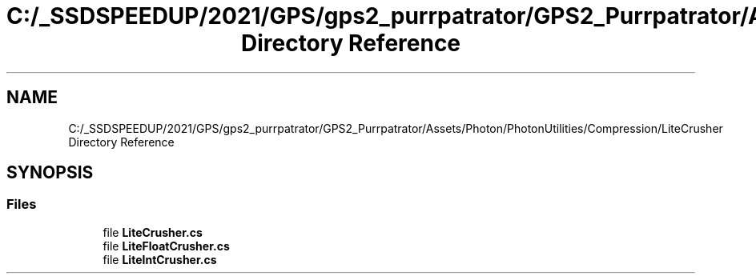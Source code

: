 .TH "C:/_SSDSPEEDUP/2021/GPS/gps2_purrpatrator/GPS2_Purrpatrator/Assets/Photon/PhotonUtilities/Compression/LiteCrusher Directory Reference" 3 "Mon Apr 18 2022" "Purrpatrator User manual" \" -*- nroff -*-
.ad l
.nh
.SH NAME
C:/_SSDSPEEDUP/2021/GPS/gps2_purrpatrator/GPS2_Purrpatrator/Assets/Photon/PhotonUtilities/Compression/LiteCrusher Directory Reference
.SH SYNOPSIS
.br
.PP
.SS "Files"

.in +1c
.ti -1c
.RI "file \fBLiteCrusher\&.cs\fP"
.br
.ti -1c
.RI "file \fBLiteFloatCrusher\&.cs\fP"
.br
.ti -1c
.RI "file \fBLiteIntCrusher\&.cs\fP"
.br
.in -1c
